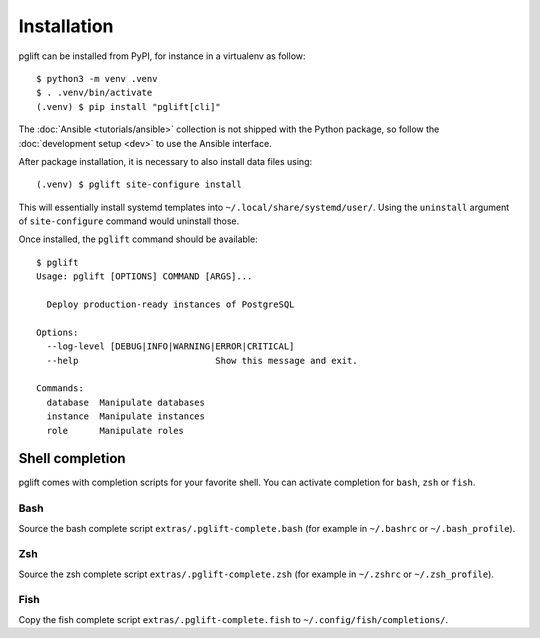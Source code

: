 Installation
============

pglift can be installed from PyPI, for instance in a virtualenv as follow:

::

    $ python3 -m venv .venv
    $ . .venv/bin/activate
    (.venv) $ pip install "pglift[cli]"

The :doc:`Ansible <tutorials/ansible>` collection is not shipped with the
Python package, so follow the :doc:`development setup <dev>` to use the
Ansible interface.

After package installation, it is necessary to also install data files using:

::

    (.venv) $ pglift site-configure install

This will essentially install systemd templates into
``~/.local/share/systemd/user/``. Using the ``uninstall`` argument of
``site-configure`` command would uninstall those.

Once installed, the ``pglift`` command should be available:

::

    $ pglift
    Usage: pglift [OPTIONS] COMMAND [ARGS]...

      Deploy production-ready instances of PostgreSQL

    Options:
      --log-level [DEBUG|INFO|WARNING|ERROR|CRITICAL]
      --help                          Show this message and exit.

    Commands:
      database  Manipulate databases
      instance  Manipulate instances
      role      Manipulate roles


Shell completion
----------------

pglift comes with completion scripts for your favorite shell. You can activate
completion for ``bash``, ``zsh`` or ``fish``.

Bash
~~~~

Source the bash complete script ``extras/.pglift-complete.bash`` (for example in ``~/.bashrc`` or ``~/.bash_profile``).

Zsh
~~~

Source the zsh complete script ``extras/.pglift-complete.zsh`` (for example in ``~/.zshrc`` or ``~/.zsh_profile``).

Fish
~~~~

Copy the fish complete script ``extras/.pglift-complete.fish`` to
``~/.config/fish/completions/``.
